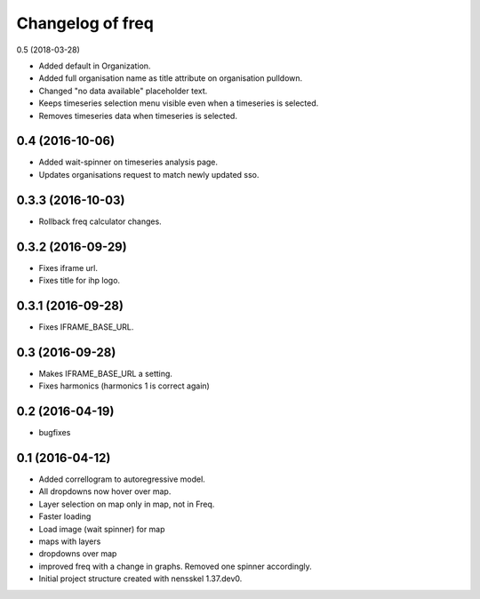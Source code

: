 Changelog of freq
===================================================

0.5 (2018-03-28)

- Added default in Organization.

- Added full organisation name as title attribute on organisation pulldown.

- Changed "no data available" placeholder text.

- Keeps timeseries selection menu visible even when a timeseries is selected.

- Removes timeseries data when timeseries is selected.


0.4 (2016-10-06)
----------------

- Added wait-spinner on timeseries analysis page.

- Updates organisations request to match newly updated sso.


0.3.3 (2016-10-03)
------------------

- Rollback freq calculator changes.


0.3.2 (2016-09-29)
------------------

- Fixes iframe url.
- Fixes title for ihp logo.


0.3.1 (2016-09-28)
------------------

- Fixes IFRAME_BASE_URL.


0.3 (2016-09-28)
----------------

- Makes IFRAME_BASE_URL a setting.
- Fixes harmonics (harmonics 1 is correct again)


0.2 (2016-04-19)
----------------
- bugfixes


0.1 (2016-04-12)
----------------
- Added correllogram to autoregressive model.
- All dropdowns now hover over map.
- Layer selection on map only in map, not in Freq.
- Faster loading
- Load image (wait spinner) for map
- maps with layers
- dropdowns over map
- improved freq with a change in graphs. Removed one spinner accordingly.

- Initial project structure created with nensskel 1.37.dev0.
